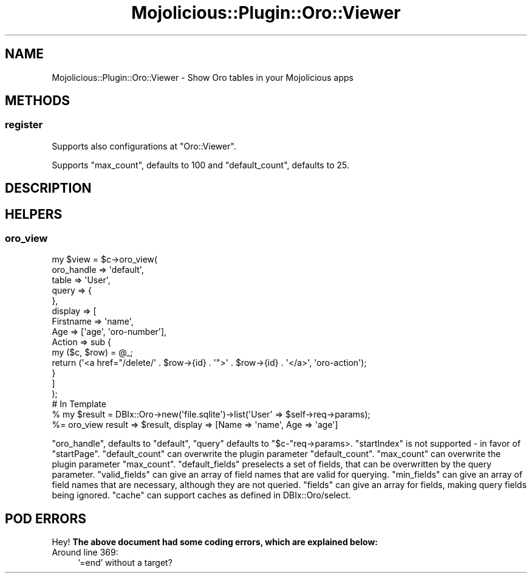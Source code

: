 .\" Automatically generated by Pod::Man 2.27 (Pod::Simple 3.23)
.\"
.\" Standard preamble:
.\" ========================================================================
.de Sp \" Vertical space (when we can't use .PP)
.if t .sp .5v
.if n .sp
..
.de Vb \" Begin verbatim text
.ft CW
.nf
.ne \\$1
..
.de Ve \" End verbatim text
.ft R
.fi
..
.\" Set up some character translations and predefined strings.  \*(-- will
.\" give an unbreakable dash, \*(PI will give pi, \*(L" will give a left
.\" double quote, and \*(R" will give a right double quote.  \*(C+ will
.\" give a nicer C++.  Capital omega is used to do unbreakable dashes and
.\" therefore won't be available.  \*(C` and \*(C' expand to `' in nroff,
.\" nothing in troff, for use with C<>.
.tr \(*W-
.ds C+ C\v'-.1v'\h'-1p'\s-2+\h'-1p'+\s0\v'.1v'\h'-1p'
.ie n \{\
.    ds -- \(*W-
.    ds PI pi
.    if (\n(.H=4u)&(1m=24u) .ds -- \(*W\h'-12u'\(*W\h'-12u'-\" diablo 10 pitch
.    if (\n(.H=4u)&(1m=20u) .ds -- \(*W\h'-12u'\(*W\h'-8u'-\"  diablo 12 pitch
.    ds L" ""
.    ds R" ""
.    ds C` ""
.    ds C' ""
'br\}
.el\{\
.    ds -- \|\(em\|
.    ds PI \(*p
.    ds L" ``
.    ds R" ''
.    ds C`
.    ds C'
'br\}
.\"
.\" Escape single quotes in literal strings from groff's Unicode transform.
.ie \n(.g .ds Aq \(aq
.el       .ds Aq '
.\"
.\" If the F register is turned on, we'll generate index entries on stderr for
.\" titles (.TH), headers (.SH), subsections (.SS), items (.Ip), and index
.\" entries marked with X<> in POD.  Of course, you'll have to process the
.\" output yourself in some meaningful fashion.
.\"
.\" Avoid warning from groff about undefined register 'F'.
.de IX
..
.nr rF 0
.if \n(.g .if rF .nr rF 1
.if (\n(rF:(\n(.g==0)) \{
.    if \nF \{
.        de IX
.        tm Index:\\$1\t\\n%\t"\\$2"
..
.        if !\nF==2 \{
.            nr % 0
.            nr F 2
.        \}
.    \}
.\}
.rr rF
.\"
.\" Accent mark definitions (@(#)ms.acc 1.5 88/02/08 SMI; from UCB 4.2).
.\" Fear.  Run.  Save yourself.  No user-serviceable parts.
.    \" fudge factors for nroff and troff
.if n \{\
.    ds #H 0
.    ds #V .8m
.    ds #F .3m
.    ds #[ \f1
.    ds #] \fP
.\}
.if t \{\
.    ds #H ((1u-(\\\\n(.fu%2u))*.13m)
.    ds #V .6m
.    ds #F 0
.    ds #[ \&
.    ds #] \&
.\}
.    \" simple accents for nroff and troff
.if n \{\
.    ds ' \&
.    ds ` \&
.    ds ^ \&
.    ds , \&
.    ds ~ ~
.    ds /
.\}
.if t \{\
.    ds ' \\k:\h'-(\\n(.wu*8/10-\*(#H)'\'\h"|\\n:u"
.    ds ` \\k:\h'-(\\n(.wu*8/10-\*(#H)'\`\h'|\\n:u'
.    ds ^ \\k:\h'-(\\n(.wu*10/11-\*(#H)'^\h'|\\n:u'
.    ds , \\k:\h'-(\\n(.wu*8/10)',\h'|\\n:u'
.    ds ~ \\k:\h'-(\\n(.wu-\*(#H-.1m)'~\h'|\\n:u'
.    ds / \\k:\h'-(\\n(.wu*8/10-\*(#H)'\z\(sl\h'|\\n:u'
.\}
.    \" troff and (daisy-wheel) nroff accents
.ds : \\k:\h'-(\\n(.wu*8/10-\*(#H+.1m+\*(#F)'\v'-\*(#V'\z.\h'.2m+\*(#F'.\h'|\\n:u'\v'\*(#V'
.ds 8 \h'\*(#H'\(*b\h'-\*(#H'
.ds o \\k:\h'-(\\n(.wu+\w'\(de'u-\*(#H)/2u'\v'-.3n'\*(#[\z\(de\v'.3n'\h'|\\n:u'\*(#]
.ds d- \h'\*(#H'\(pd\h'-\w'~'u'\v'-.25m'\f2\(hy\fP\v'.25m'\h'-\*(#H'
.ds D- D\\k:\h'-\w'D'u'\v'-.11m'\z\(hy\v'.11m'\h'|\\n:u'
.ds th \*(#[\v'.3m'\s+1I\s-1\v'-.3m'\h'-(\w'I'u*2/3)'\s-1o\s+1\*(#]
.ds Th \*(#[\s+2I\s-2\h'-\w'I'u*3/5'\v'-.3m'o\v'.3m'\*(#]
.ds ae a\h'-(\w'a'u*4/10)'e
.ds Ae A\h'-(\w'A'u*4/10)'E
.    \" corrections for vroff
.if v .ds ~ \\k:\h'-(\\n(.wu*9/10-\*(#H)'\s-2\u~\d\s+2\h'|\\n:u'
.if v .ds ^ \\k:\h'-(\\n(.wu*10/11-\*(#H)'\v'-.4m'^\v'.4m'\h'|\\n:u'
.    \" for low resolution devices (crt and lpr)
.if \n(.H>23 .if \n(.V>19 \
\{\
.    ds : e
.    ds 8 ss
.    ds o a
.    ds d- d\h'-1'\(ga
.    ds D- D\h'-1'\(hy
.    ds th \o'bp'
.    ds Th \o'LP'
.    ds ae ae
.    ds Ae AE
.\}
.rm #[ #] #H #V #F C
.\" ========================================================================
.\"
.IX Title "Mojolicious::Plugin::Oro::Viewer 3"
.TH Mojolicious::Plugin::Oro::Viewer 3 "2013-05-19" "perl v5.14.3" "User Contributed Perl Documentation"
.\" For nroff, turn off justification.  Always turn off hyphenation; it makes
.\" way too many mistakes in technical documents.
.if n .ad l
.nh
.SH "NAME"
Mojolicious::Plugin::Oro::Viewer \- Show Oro tables in your Mojolicious apps
.SH "METHODS"
.IX Header "METHODS"
.SS "register"
.IX Subsection "register"
Supports also configurations at \f(CW\*(C`Oro::Viewer\*(C'\fR.
.PP
Supports \f(CW\*(C`max_count\*(C'\fR, defaults to \f(CW100\fR and \f(CW\*(C`default_count\*(C'\fR, defaults to \f(CW25\fR.
.SH "DESCRIPTION"
.IX Header "DESCRIPTION"
.SH "HELPERS"
.IX Header "HELPERS"
.SS "oro_view"
.IX Subsection "oro_view"
.Vb 10
\&  my $view = $c\->oro_view(
\&    oro_handle => \*(Aqdefault\*(Aq,
\&    table => \*(AqUser\*(Aq,
\&    query => {
\&    },
\&    display => [
\&      Firstname => \*(Aqname\*(Aq,
\&      Age => [\*(Aqage\*(Aq, \*(Aqoro\-number\*(Aq],
\&      Action => sub {
\&        my ($c, $row) = @_;
\&        return (\*(Aq<a href="/delete/\*(Aq . $row\->{id} . \*(Aq">\*(Aq . $row\->{id} . \*(Aq</a>\*(Aq, \*(Aqoro\-action\*(Aq);
\&      }
\&    ]
\&  );
\&
\&  # In Template
\&  % my $result = DBIx::Oro\->new(\*(Aqfile.sqlite\*(Aq)\->list(\*(AqUser\*(Aq => $self\->req\->params);
\&  %= oro_view result => $result, display => [Name => \*(Aqname\*(Aq, Age => \*(Aqage\*(Aq]
.Ve
.PP
\&\f(CW\*(C`oro_handle\*(C'\fR, defaults to \f(CW\*(C`default\*(C'\fR,
\&\f(CW\*(C`query\*(C'\fR defaults to \f(CW\*(C`$c\-\*(C'\fRreq\->params>.
\&\f(CW\*(C`startIndex\*(C'\fR is not supported \- in favor of \f(CW\*(C`startPage\*(C'\fR.
\&\f(CW\*(C`default_count\*(C'\fR can overwrite the plugin parameter \f(CW\*(C`default_count\*(C'\fR.
\&\f(CW\*(C`max_count\*(C'\fR can overwrite the plugin parameter \f(CW\*(C`max_count\*(C'\fR.
\&\f(CW\*(C`default_fields\*(C'\fR preselects a set of fields, that can be overwritten by the query parameter.
\&\f(CW\*(C`valid_fields\*(C'\fR can give an array of field names that are valid for querying.
\&\f(CW\*(C`min_fields\*(C'\fR can give an array of field names that are necessary, although they are not queried.
\&\f(CW\*(C`fields\*(C'\fR can give an array for fields, making query fields being ignored.
\&\f(CW\*(C`cache\*(C'\fR can support caches as defined in DBIx::Oro/select.
.SH "POD ERRORS"
.IX Header "POD ERRORS"
Hey! \fBThe above document had some coding errors, which are explained below:\fR
.IP "Around line 369:" 4
.IX Item "Around line 369:"
\&'=end' without a target?
